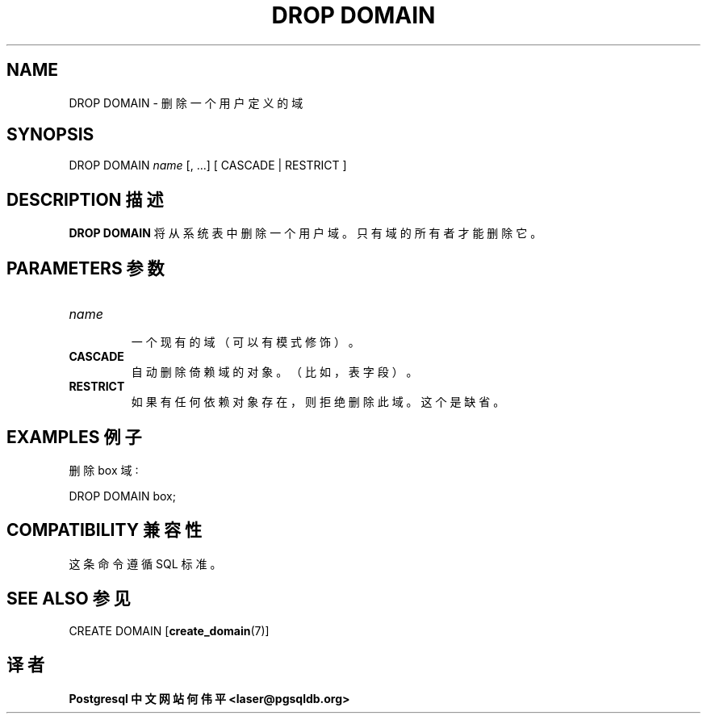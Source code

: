 .\" auto-generated by docbook2man-spec $Revision: 1.1 $
.TH "DROP DOMAIN" "7" "2003-11-02" "SQL - Language Statements" "SQL Commands"
.SH NAME
DROP DOMAIN \- 删除一个用户定义的域

.SH SYNOPSIS
.sp
.nf
DROP DOMAIN \fIname\fR [, ...]  [ CASCADE | RESTRICT ]
.sp
.fi
.SH "DESCRIPTION 描述"
.PP
\fBDROP DOMAIN\fR 将从系统表中删除一个用户域。 只有域的所有者才能删除它。
.SH "PARAMETERS 参数"
.TP
\fB\fIname\fB\fR
 一个现有的域（可以有模式修饰）。
.TP
\fBCASCADE\fR
 自动删除倚赖域的对象。（比如，表字段）。
.TP
\fBRESTRICT\fR
 如果有任何依赖对象存在，则拒绝删除此域。这个是缺省。
.SH "EXAMPLES 例子"
.PP
 删除 box 域∶
.sp
.nf
DROP DOMAIN box;
.sp
.fi
.SH "COMPATIBILITY 兼容性"
.PP
 这条命令遵循 SQL 标准。
.SH "SEE ALSO 参见"
CREATE DOMAIN [\fBcreate_domain\fR(7)]

.SH "译者"
.B Postgresql 中文网站
.B 何伟平 <laser@pgsqldb.org>
